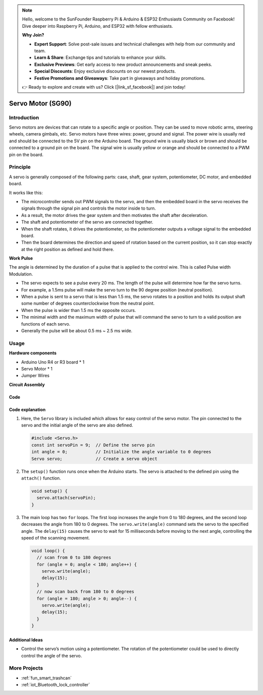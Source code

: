 .. note::

    Hello, welcome to the SunFounder Raspberry Pi & Arduino & ESP32 Enthusiasts Community on Facebook! Dive deeper into Raspberry Pi, Arduino, and ESP32 with fellow enthusiasts.

    **Why Join?**

    - **Expert Support**: Solve post-sale issues and technical challenges with help from our community and team.
    - **Learn & Share**: Exchange tips and tutorials to enhance your skills.
    - **Exclusive Previews**: Get early access to new product announcements and sneak peeks.
    - **Special Discounts**: Enjoy exclusive discounts on our newest products.
    - **Festive Promotions and Giveaways**: Take part in giveaways and holiday promotions.

    👉 Ready to explore and create with us? Click [|link_sf_facebook|] and join today!

.. _cpn_servo:

Servo Motor (SG90)
==========================

.. image:: img/27_servo.png
    :width: 300
    :align: center

Introduction
---------------------------
Servo motors are devices that can rotate to a specific angle or position. They can be used to move robotic arms, steering wheels, camera gimbals, etc. Servo motors have three wires: power, ground and signal. The power wire is usually red and should be connected to the 5V pin on the Arduino board. The ground wire is usually black or brown and should be connected to a ground pin on the board. The signal wire is usually yellow or orange and should be connected to a PWM pin on the board.

Principle
---------------------------
A servo is generally composed of the following parts: case, shaft, gear system, potentiometer, DC motor, and embedded board.

It works like this: 

* The microcontroller sends out PWM signals to the servo, and then the embedded board in the servo receives the signals through the signal pin and controls the motor inside to turn. 
* As a result, the motor drives the gear system and then motivates the shaft after deceleration. 
* The shaft and potentiometer of the servo are connected together. 
* When the shaft rotates, it drives the potentiometer, so the potentiometer outputs a voltage signal to the embedded board. 
* Then the board determines the direction and speed of rotation based on the current position, so it can stop exactly at the right position as defined and hold there.

.. image:: img/27_servo_internal.png
    :width: 450
    :align: center

.. raw:: html
    
    <br/>

**Work Pulse**

The angle is determined by the duration of a pulse that is applied to the control wire. This is called Pulse width Modulation. 

* The servo expects to see a pulse every 20 ms. The length of the pulse will determine how far the servo turns. 
* For example, a 1.5ms pulse will make the servo turn to the 90 degree position (neutral position).
* When a pulse is sent to a servo that is less than 1.5 ms, the servo rotates to a position and holds its output shaft some number of degrees counterclockwise from the neutral point.
* When the pulse is wider than 1.5 ms the opposite occurs. 
* The minimal width and the maximum width of pulse that will command the servo to turn to a valid position are functions of each servo.
*  Generally the pulse will be about 0.5 ms ~ 2.5 ms wide.

.. image:: img/27_servo_duty.png
    :width: 500
    :align: center

.. raw:: html
    
    <br/>

Usage
---------------------------

**Hardware components**

- Arduino Uno R4 or R3 board * 1
- Servo Motor * 1
- Jumper Wires


**Circuit Assembly**

.. image:: img/27_servo_circuit.png
    :width: 400
    :align: center

.. raw:: html
    
    <br/><br/>   

Code
^^^^^^^^^^^^^^^^^^^^

.. raw:: html
    
    <iframe src=https://create.arduino.cc/editor/sunfounder01/de8e1877-4a8b-46c9-85c6-5dd83514d961/preview?embed style="height:510px;width:100%;margin:10px 0" frameborder=0></iframe>


.. raw:: html

   <video loop autoplay muted style = "max-width:100%">
      <source src="../_static/video/basic/27-component_servo.mp4"  type="video/mp4">
      Your browser does not support the video tag.
   </video>
   <br/><br/>  

Code explanation
^^^^^^^^^^^^^^^^^^^^

1. Here, the ``Servo`` library is included which allows for easy control of the servo motor. The pin connected to the servo and the initial angle of the servo are also defined.

   .. code-block:: arduino

      #include <Servo.h>
      const int servoPin = 9;  // Define the servo pin
      int angle = 0;           // Initialize the angle variable to 0 degrees
      Servo servo;             // Create a servo object

2. The ``setup()`` function runs once when the Arduino starts. The servo is attached to the defined pin using the ``attach()`` function.

   .. code-block:: arduino

      void setup() {
        servo.attach(servoPin);
      }

3. The main loop has two ``for`` loops. The first loop increases the angle from 0 to 180 degrees, and the second loop decreases the angle from 180 to 0 degrees. The ``servo.write(angle)`` command sets the servo to the specified angle. The ``delay(15)`` causes the servo to wait for 15 milliseconds before moving to the next angle, controlling the speed of the scanning movement.

   .. code-block:: arduino

      void loop() {
        // scan from 0 to 180 degrees
        for (angle = 0; angle < 180; angle++) {
          servo.write(angle);
          delay(15);
        }
        // now scan back from 180 to 0 degrees
        for (angle = 180; angle > 0; angle--) {
          servo.write(angle);
          delay(15);
        }
      }

Additional Ideas
^^^^^^^^^^^^^^^^^^^^

- Control the servo’s motion using a potentiometer. The rotation of the potentiometer could be used to directly control the angle of the servo.

More Projects
---------------------------
* :ref:`fun_smart_trashcan`
* :ref:`iot_Bluetooth_lock_controller`

